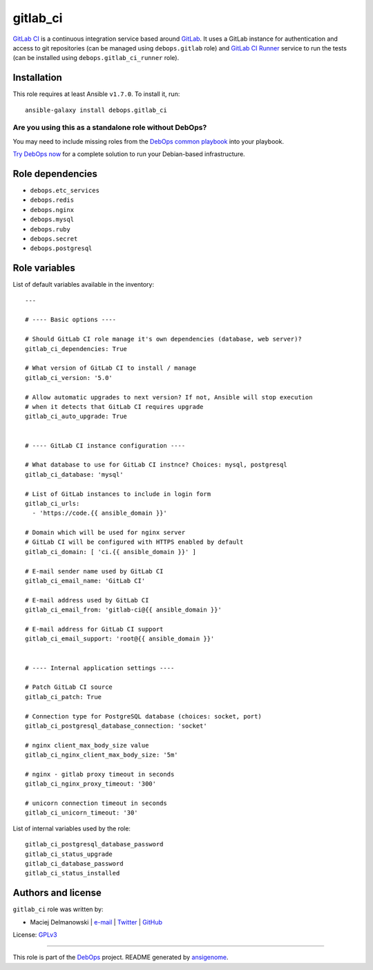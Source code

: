 |DebOps| gitlab_ci
##################

.. |DebOps| image:: http://debops.org/images/debops-small.png
   :target: http://debops.org

|Travis CI| |test-suite| |Ansible Galaxy|

.. |Travis CI| image:: http://img.shields.io/travis/debops/ansible-gitlab_ci.svg?style=flat
   :target: http://travis-ci.org/debops/ansible-gitlab_ci

.. |test-suite| image:: http://img.shields.io/badge/test--suite-ansible--gitlab__ci-blue.svg?style=flat
   :target: https://github.com/debops/test-suite/tree/master/ansible-gitlab_ci/

.. |Ansible Galaxy| image:: http://img.shields.io/badge/galaxy-debops.gitlab_ci-660198.svg?style=flat
   :target: https://galaxy.ansible.com/list#/roles/1567



`GitLab CI`_ is a continuous integration service based around `GitLab`_. It
uses a GitLab instance for authentication and access to git repositories
(can be managed using ``debops.gitlab`` role) and `GitLab CI Runner`_
service to run the tests (can be installed using
``debops.gitlab_ci_runner`` role).

.. _GitLab CI: https://about.gitlab.com/gitlab-ci/
.. _GitLab: https://about.gitlab.com/
.. _GitLab CI Runner: https://github.com/gitlabhq/gitlab-ci-runner/

Installation
~~~~~~~~~~~~

This role requires at least Ansible ``v1.7.0``. To install it, run:

::

    ansible-galaxy install debops.gitlab_ci

Are you using this as a standalone role without DebOps?
=======================================================

You may need to include missing roles from the `DebOps common playbook`_
into your playbook.

`Try DebOps now`_ for a complete solution to run your Debian-based infrastructure.

.. _DebOps common playbook: https://github.com/debops/debops-playbooks/blob/master/playbooks/common.yml
.. _Try DebOps now: https://github.com/debops/debops/


Role dependencies
~~~~~~~~~~~~~~~~~

- ``debops.etc_services``
- ``debops.redis``
- ``debops.nginx``
- ``debops.mysql``
- ``debops.ruby``
- ``debops.secret``
- ``debops.postgresql``


Role variables
~~~~~~~~~~~~~~

List of default variables available in the inventory:

::

    ---
    
    # ---- Basic options ----
    
    # Should GitLab CI role manage it's own dependencies (database, web server)?
    gitlab_ci_dependencies: True
    
    # What version of GitLab CI to install / manage
    gitlab_ci_version: '5.0'
    
    # Allow automatic upgrades to next version? If not, Ansible will stop execution
    # when it detects that GitLab CI requires upgrade
    gitlab_ci_auto_upgrade: True
    
    
    # ---- GitLab CI instance configuration ----
    
    # What database to use for GitLab CI instnce? Choices: mysql, postgresql
    gitlab_ci_database: 'mysql'
    
    # List of GitLab instances to include in login form
    gitlab_ci_urls:
      - 'https://code.{{ ansible_domain }}'
    
    # Domain which will be used for nginx server
    # GitLab CI will be configured with HTTPS enabled by default
    gitlab_ci_domain: [ 'ci.{{ ansible_domain }}' ]
    
    # E-mail sender name used by GitLab CI
    gitlab_ci_email_name: 'GitLab CI'
    
    # E-mail address used by GitLab CI
    gitlab_ci_email_from: 'gitlab-ci@{{ ansible_domain }}'
    
    # E-mail address for GitLab CI support
    gitlab_ci_email_support: 'root@{{ ansible_domain }}'
    
    
    # ---- Internal application settings ----
    
    # Patch GitLab CI source
    gitlab_ci_patch: True
    
    # Connection type for PostgreSQL database (choices: socket, port)
    gitlab_ci_postgresql_database_connection: 'socket'
    
    # nginx client_max_body_size value
    gitlab_ci_nginx_client_max_body_size: '5m'
    
    # nginx - gitlab proxy timeout in seconds
    gitlab_ci_nginx_proxy_timeout: '300'
    
    # unicorn connection timeout in seconds
    gitlab_ci_unicorn_timeout: '30'

List of internal variables used by the role:

::

    gitlab_ci_postgresql_database_password
    gitlab_ci_status_upgrade
    gitlab_ci_database_password
    gitlab_ci_status_installed


Authors and license
~~~~~~~~~~~~~~~~~~~

``gitlab_ci`` role was written by:

- Maciej Delmanowski | `e-mail <mailto:drybjed@gmail.com>`_ | `Twitter <https://twitter.com/drybjed>`_ | `GitHub <https://github.com/drybjed>`_

License: `GPLv3 <https://tldrlegal.com/license/gnu-general-public-license-v3-%28gpl-3%29>`_

****

This role is part of the `DebOps`_ project. README generated by `ansigenome`_.

.. _DebOps: http://debops.org/
.. _Ansigenome: https://github.com/nickjj/ansigenome/
